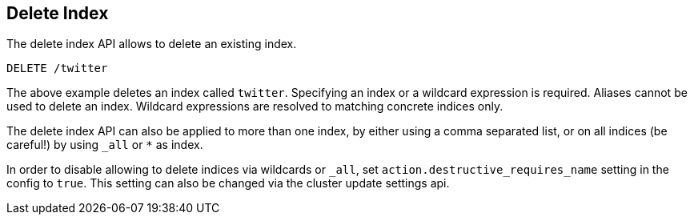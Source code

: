 [[indices-delete-index]]
== Delete Index

The delete index API allows to delete an existing index.

[source,js]
--------------------------------------------------
DELETE /twitter
--------------------------------------------------
// CONSOLE
// TEST[setup:twitter]

The above example deletes an index called `twitter`. Specifying an index or a
wildcard expression is required. Aliases cannot be used to delete an index.
Wildcard expressions are resolved to matching concrete indices only.

The delete index API can also be applied to more than one index, by either
using a comma separated list, or on all indices (be careful!) by using `_all` or `*` as index.

In order to disable allowing to delete indices via wildcards or `_all`,
set `action.destructive_requires_name` setting in the config to `true`.
This setting can also be changed via the cluster update settings api.
